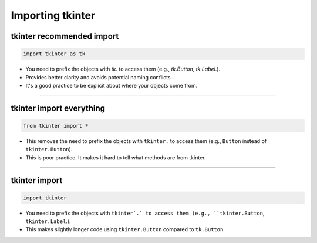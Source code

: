 ====================================================
Importing tkinter
====================================================

tkinter recommended import
----------------------------------------

.. code-block:: python

    import tkinter as tk


- You need to prefix the objects with `tk.` to access them (e.g., `tk.Button`, `tk.Label`.).
- Provides better clarity and avoids potential naming conflicts.
- It's a good practice to be explicit about where your objects come from.

----

tkinter import everything
----------------------------------------

.. code-block:: python

    from tkinter import *


- This removes the need to prefix the objects with ``tkinter.`` to access them (e.g., ``Button`` instead of ``tkinter.Button``).
- This is poor practice. It makes it hard to tell what methods are from tkinter.

----

tkinter import
----------------------------------------


.. code-block:: python

    import tkinter


- You need to prefix the objects with ``tkinter`.` to access them (e.g., ``tkinter.Button``, ``tkinter.Label``.).
- This makes slightly longer code using ``tkinter.Button`` compared to ``tk.Button``

